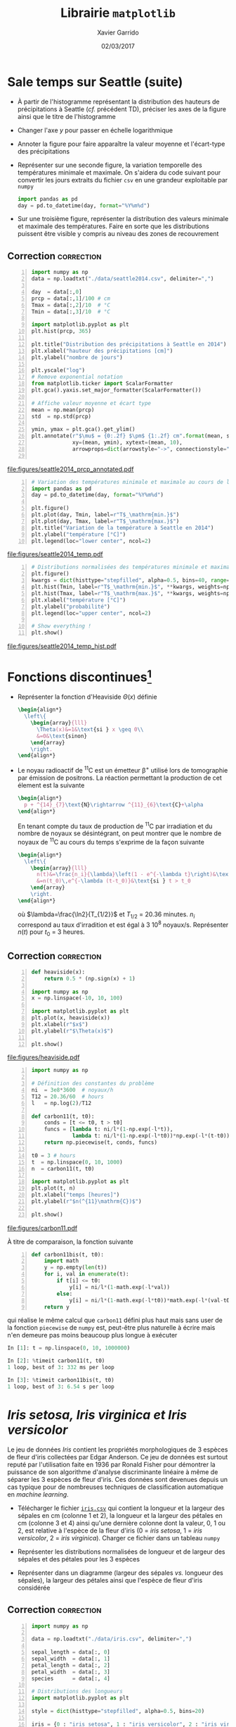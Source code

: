 #+TITLE:  Librairie =matplotlib=
#+AUTHOR: Xavier Garrido
#+DATE:   02/03/2017
#+OPTIONS: toc:nil ^:{}
#+LATEX_HEADER: \setcounter{chapter}{5}

* Sale temps sur Seattle (suite)

- À partir de l'histogramme représentant la distribution des hauteurs de
  précipitations à Seattle (/cf./ précédent TD), préciser les axes de la figure
  ainsi que le titre de l'histogramme

- Changer l'axe $y$ pour passer en échelle logarithmique

- Annoter la figure pour faire apparaître la valeur moyenne et l'écart-type des
  précipitations

- Représenter sur une seconde figure, la variation temporelle des températures
  minimale et maximale. On s'aidera du code suivant pour convertir les jours
  extraits du fichier =csv= en une grandeur exploitable par =numpy=

  #+BEGIN_SRC python
    import pandas as pd
    day = pd.to_datetime(day, format="%Y%m%d")
  #+END_SRC

- Sur une troisième figure, représenter la distribution des valeurs minimale et
  maximale des températures. Faire en sorte que les distributions puissent être
  visible y compris au niveau des zones de recouvrement

** Correction                                                   :correction:

#+BEGIN_SRC python -n
  import numpy as np
  data = np.loadtxt("./data/seattle2014.csv", delimiter=",")

  day  = data[:,0]
  prcp = data[:,1]/100 # cm
  Tmax = data[:,2]/10  # °C
  Tmin = data[:,3]/10  # °C

  import matplotlib.pyplot as plt
  plt.hist(prcp, 365)

  plt.title("Distribution des précipitations à Seattle en 2014")
  plt.xlabel("hauteur des précipitations [cm]")
  plt.ylabel("nombre de jours")

  plt.yscale("log")
  # Remove exponential notation
  from matplotlib.ticker import ScalarFormatter
  plt.gca().yaxis.set_major_formatter(ScalarFormatter())

  # Affiche valeur moyenne et écart type
  mean = np.mean(prcp)
  std  = np.std(prcp)

  ymin, ymax = plt.gca().get_ylim()
  plt.annotate(r"$\mu$ = {0:.2f} $\pm$ {1:.2f} cm".format(mean, std),
               xy=(mean, ymin), xytext=(mean, 10),
               arrowprops=dict(arrowstyle="->", connectionstyle="arc3,rad=.2"))

#+END_SRC

[[file:figures/seattle2014_prcp_annotated.pdf]]

#+BEGIN_SRC python -n
  # Variation des températures minimale et maximale au cours de l'année 2014
  import pandas as pd
  day = pd.to_datetime(day, format="%Y%m%d")

  plt.figure()
  plt.plot(day, Tmin, label=r"T$_\mathrm{min.}$")
  plt.plot(day, Tmax, label=r"T$_\mathrm{max.}$")
  plt.title("Variation de la température à Seattle en 2014")
  plt.ylabel("température [°C]")
  plt.legend(loc="lower center", ncol=2)
#+END_SRC

[[file:figures/seattle2014_temp.pdf]]

#+BEGIN_SRC python -n
  # Distributions normalisées des températures minimale et maximale
  plt.figure()
  kwargs = dict(histtype="stepfilled", alpha=0.5, bins=40, range=(-10, 40))
  plt.hist(Tmin, label=r"T$_\mathrm{min.}$", **kwargs, weights=np.ones_like(Tmin)/len(Tmin))
  plt.hist(Tmax, label=r"T$_\mathrm{max.}$", **kwargs, weights=np.ones_like(Tmax)/len(Tmax))
  plt.xlabel("température [°C]")
  plt.ylabel("probabilité")
  plt.legend(loc="upper center", ncol=2)

  # Show everything !
  plt.show()
#+END_SRC

[[file:figures/seattle2014_temp_hist.pdf]]

* Fonctions discontinues@@latex:\protect@@[fn:19d5b0088c02b452]

- Représenter la fonction d'Heaviside $\Theta(x)$ définie
  #+BEGIN_SRC latex
    \begin{align*}
      \left\{
        \begin{array}{lll}
          \Theta(x)&=1&\text{si } x \geq 0\\
          &=0&\text{sinon}
        \end{array}
        \right.
    \end{align*}
  #+END_SRC

- Le noyau radioactif de\nbsp^{11}C est un émetteur \beta^{+} utilisé lors de
  tomographie par émission de positrons. La réaction permettant la production de
  cet élement est la suivante
  #+BEGIN_SRC latex
    \begin{align*}
      p + ^{14}_{7}\text{N}\rightarrow ^{11}_{6}\text{C}+\alpha
    \end{align*}
  #+END_SRC
  En tenant compte du taux de production de\nbsp^{11}C par irradiation et du
  nombre de noyaux se désintégrant, on peut montrer que le nombre de noyaux
  de\nbsp^{11}C au cours du temps s'exprime de la façon suivante
  #+BEGIN_SRC latex
    \begin{align*}
      \left\{
        \begin{array}{lll}
          n(t)&=\frac{n_i}{\lambda}\left(1 - e^{-\lambda t}\right)&\text{si } t \leq t_0\\
          &=n(t_0)\,e^{-\lambda (t-t_0)}&\text{si } t > t_0
        \end{array}
        \right.
    \end{align*}
  #+END_SRC
  où $\lambda=\frac{\ln2}{T_{1/2}}$ et $T_{1/2}$ = 20.36 minutes. $n_i$
  correspond au taux d'irradition et est égal à 3 10^{8} noyaux/s. Représenter
  $n(t)$ pour $t_0$ = 3 heures.

** Correction                                                   :correction:

#+LATEX: \begin{tabular}{lc}\begin{minipage}{0.5\linewidth}
#+BEGIN_SRC python -n
  def heaviside(x):
      return 0.5 * (np.sign(x) + 1)

  import numpy as np
  x = np.linspace(-10, 10, 100)

  import matplotlib.pyplot as plt
  plt.plot(x, heaviside(x))
  plt.xlabel(r"$x$")
  plt.ylabel(r"$\Theta(x)$")

  plt.show()
#+END_SRC
#+LATEX: \end{minipage}&

#+LATEX: \begin{minipage}{0.5\linewidth}
[[file:figures/heaviside.pdf]]
#+LATEX: \end{minipage}\end{tabular}

#+BEGIN_SRC python -n
  import numpy as np

  # Définition des constantes du problème
  ni  = 3e8*3600  # noyaux/h
  T12 = 20.36/60  # hours
  l   = np.log(2)/T12

  def carbon11(t, t0):
      conds = [t <= t0, t > t0]
      funcs = [lambda t: ni/l*(1-np.exp(-l*t)),
               lambda t: ni/l*(1-np.exp(-l*t0))*np.exp(-l*(t-t0))]
      return np.piecewise(t, conds, funcs)

  t0 = 3 # hours
  t  = np.linspace(0, 10, 1000)
  n  = carbon11(t, t0)

  import matplotlib.pyplot as plt
  plt.plot(t, n)
  plt.xlabel("temps [heures]")
  plt.ylabel(r"$n(^{11}\mathrm{C})$")

  plt.show()
#+END_SRC

[[file:figures/carbon11.pdf]]

À titre de comparaison, la fonction suivante
#+BEGIN_SRC python -n
  def carbon11bis(t, t0):
      import math
      y = np.empty(len(t))
      for i, val in enumerate(t):
          if t[i] <= t0:
              y[i] = ni/l*(1-math.exp(-l*val))
          else:
              y[i] = ni/l*(1-math.exp(-l*t0))*math.exp(-l*(val-t0))
      return y
#+END_SRC
qui réalise le même calcul que =carbon11= défini plus haut mais sans user de la
fonction =piecewise= de =numpy= est, peut-être plus naturelle à écrire mais n'en
demeure pas moins beaucoup plus longue à exécuter
#+BEGIN_SRC python
  In [1]: t = np.linspace(0, 10, 1000000)

  In [2]: %timeit carbon11(t, t0)
  1 loop, best of 3: 332 ms per loop

  In [3]: %timeit carbon11bis(t, t0)
  1 loop, best of 3: 6.54 s per loop
#+END_SRC

* /Iris setosa, Iris virginica et Iris versicolor/

Le jeu de données /Iris/ contient les propriétés morphologiques de 3 espèces de
fleur d'iris collectées par Edgar Anderson. Ce jeu de données est surtout reputé
par l'utilisation faite en 1936 par Ronald Fisher pour démontrer la puissance de
son algorithme d'analyse discriminante linéaire à même de séparer les 3 espèces
de fleur d'iris. Ces données sont devenues depuis un cas typique pour de
nombreuses techniques de classification automatique en /machine learning/.

- Télécharger le fichier [[https://goo.gl/8IjB9o][=iris.csv=]] qui contient la longueur et la largeur des
  sépales en cm (colonne 1 et 2), la longueur et la largeur des pétales en cm
  (colonne 3 et 4) ainsi qu'une dernière colonne dont la valeur, 0, 1 ou 2, est
  relative à l'espèce de la fleur d'iris (0 = /iris setosa/, 1 = /iris versicolor/,
  2 = /iris virginica/). Charger ce fichier dans un tableau =numpy=

- Représenter les distributions normalisées de longueur et de largeur des
  sépales et des pétales pour les 3 espèces

- Représenter dans un diagramme (largeur des sépales /vs./ longueur des sépales),
  la largeur des pétales ainsi que l'espèce de fleur d'iris considérée

** Correction                                                   :correction:

#+BEGIN_SRC python -n :tangle /tmp/iris.py
  import numpy as np

  data = np.loadtxt("./data/iris.csv", delimiter=",")

  sepal_length = data[:, 0]
  sepal_width  = data[:, 1]
  petal_length = data[:, 2]
  petal_width  = data[:, 3]
  species      = data[:, 4]

  # Distributions des longueurs
  import matplotlib.pyplot as plt

  style = dict(histtype="stepfilled", alpha=0.5, bins=20)

  iris = {0 : "iris setosa", 1 : "iris versicolor", 2 : "iris virginica"}
  labels = {"longueur des sépales [cm]" : sepal_length,
            "largeur des sépales [cm]"  : sepal_width,
            "longueur des pétales [cm]" : petal_length,
            "largeur des pétales [cm]"  : petal_width}

  for xlabel, data in labels.items():
      # Determine best range and bin probability
      r=(np.min(data), np.max(data))
      plt.figure()
      for key, name in iris.items():
          d = data[species == key]
          w = np.ones_like(d)/len(d)
          plt.hist(d, **style, label=name, range=r, weights=w)
      plt.xlabel(xlabel)
      plt.ylabel("probabilité")
      plt.legend()

  # Diagrammes longueur vs. largeur sépales
  plt.figure()
  plt.scatter(sepal_length, sepal_width, s=100*petal_width,
              c=species, cmap="viridis", alpha=0.2)
  plt.xlabel("longueur des sépales [cm]")
  plt.ylabel("largeur des sépales [cm]")

  # Création d'une légende à partir d'un scatter plot vide
  color = plt.cm.get_cmap("viridis")
  for key, name in iris.items():
      rgba = color(key/2)
      plt.scatter([], [],c=rgba, alpha=0.2, label=name)
  plt.legend()

  plt.show()
#+END_SRC

#+ATTR_LATEX: :align p{0.5\textwidth}p{0.5\textwidth}
| [[file:figures/sepal_length.pdf]] | [[file:figures/sepal_width.pdf]] |
| [[file:figures/petal_length.pdf]] | [[file:figures/petal_width.pdf]] |

[[file:figures/iris.pdf]]

* Footnotes

[fn:19d5b0088c02b452] on pourra s'aider ou pas de la fonction =piecewise= de =numpy=
